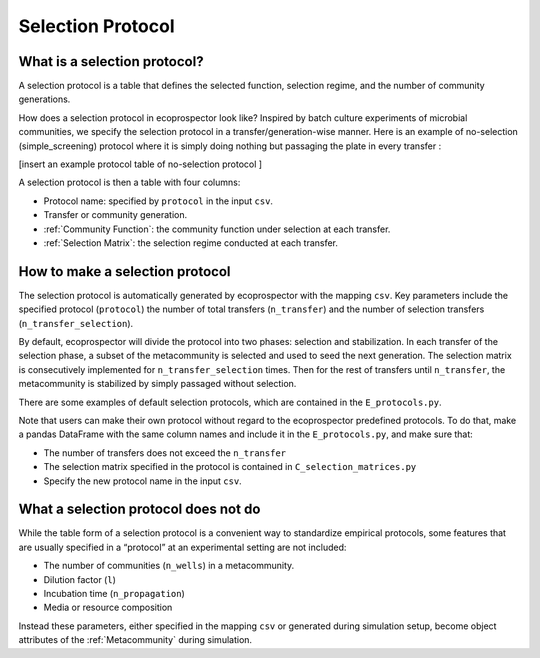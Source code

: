 Selection Protocol
==================

What is a selection protocol?
---------------------------------------------------

A selection protocol is a table that defines the selected function, selection regime, and the number of community generations.

How does a selection protocol in ecoprospector look like? Inspired by batch culture experiments of microbial communities, we specify the selection protocol in a transfer/generation-wise manner. Here is an example of no-selection (simple_screening) protocol where it is simply doing nothing but passaging the plate in every transfer :

[insert an example protocol table of no-selection protocol ]

A selection protocol is then a table with four columns: 

* Protocol name: specified by ``protocol`` in the input ``csv``.
* Transfer or community generation.
* :ref:`Community Function`: the community function under selection at each transfer.
* :ref:`Selection Matrix`: the selection regime conducted at each transfer. 


How to make a selection protocol
--------------------------------

The selection protocol is automatically generated by ecoprospector with the mapping ``csv``. Key parameters include the specified protocol (``protocol``) the number of total transfers (``n_transfer``) and the number of selection transfers (``n_transfer_selection``).

By default, ecoprospector will divide the protocol into two phases: selection and stabilization. In each transfer of the selection phase, a subset of the metacommunity is selected and used to seed the next generation. The selection matrix is consecutively implemented for ``n_transfer_selection`` times. Then for the rest of transfers until ``n_transfer``, the metacommunity is stabilized by simply passaged without selection. 

There are some examples of default selection protocols, which are contained in the ``E_protocols.py``.

Note that users can make their  own protocol without regard to the ecoprospector predefined protocols. To do that, make a pandas DataFrame with the same column names and include it in the ``E_protocols.py``, and make sure that:

* The number of transfers does not exceed the ``n_transfer``
* The selection matrix specified in the protocol is contained in ``C_selection_matrices.py``
* Specify the new protocol name in the input ``csv``.

What a selection protocol does not do
---------------------------------------------------

While the table form of a selection protocol is a convenient way to standardize empirical protocols, some features that are usually specified in a “protocol” at an experimental setting are  not included:

* The number of communities (``n_wells``) in a metacommunity.
* Dilution factor (``l``)
* Incubation time (``n_propagation``)
* Media or resource composition

Instead these parameters, either specified in the mapping ``csv`` or generated during simulation setup, become object attributes of the :ref:`Metacommunity` during simulation.

